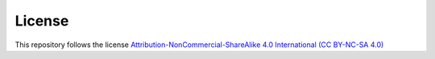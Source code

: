 License
==============================

.. image:: ./_static/license.PNG

This repository follows the license `Attribution-NonCommercial-ShareAlike 4.0 International (CC BY-NC-SA 4.0) <https://creativecommons.org/licenses/by-nc-sa/4.0/deed.en>`_
